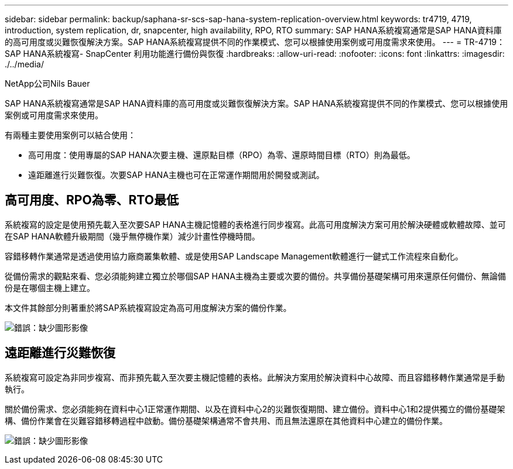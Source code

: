 ---
sidebar: sidebar 
permalink: backup/saphana-sr-scs-sap-hana-system-replication-overview.html 
keywords: tr4719, 4719, introduction, system replication, dr, snapcenter, high availability, RPO, RTO 
summary: SAP HANA系統複寫通常是SAP HANA資料庫的高可用度或災難恢復解決方案。SAP HANA系統複寫提供不同的作業模式、您可以根據使用案例或可用度需求來使用。 
---
= TR-4719：SAP HANA系統複寫- SnapCenter 利用功能進行備份與恢復
:hardbreaks:
:allow-uri-read: 
:nofooter: 
:icons: font
:linkattrs: 
:imagesdir: ./../media/


NetApp公司Nils Bauer

SAP HANA系統複寫通常是SAP HANA資料庫的高可用度或災難恢復解決方案。SAP HANA系統複寫提供不同的作業模式、您可以根據使用案例或可用度需求來使用。

有兩種主要使用案例可以結合使用：

* 高可用度：使用專屬的SAP HANA次要主機、還原點目標（RPO）為零、還原時間目標（RTO）則為最低。
* 遠距離進行災難恢復。次要SAP HANA主機也可在正常運作期間用於開發或測試。




== 高可用度、RPO為零、RTO最低

系統複寫的設定是使用預先載入至次要SAP HANA主機記憶體的表格進行同步複寫。此高可用度解決方案可用於解決硬體或軟體故障、並可在SAP HANA軟體升級期間（幾乎無停機作業）減少計畫性停機時間。

容錯移轉作業通常是透過使用協力廠商叢集軟體、或是使用SAP Landscape Management軟體進行一鍵式工作流程來自動化。

從備份需求的觀點來看、您必須能夠建立獨立於哪個SAP HANA主機為主要或次要的備份。共享備份基礎架構可用來還原任何備份、無論備份是在哪個主機上建立。

本文件其餘部分則著重於將SAP系統複寫設定為高可用度解決方案的備份作業。

image:saphana-sr-scs-image1.png["錯誤：缺少圖形影像"]



== 遠距離進行災難恢復

系統複寫可設定為非同步複寫、而非預先載入至次要主機記憶體的表格。此解決方案用於解決資料中心故障、而且容錯移轉作業通常是手動執行。

關於備份需求、您必須能夠在資料中心1正常運作期間、以及在資料中心2的災難恢復期間、建立備份。資料中心1和2提供獨立的備份基礎架構、備份作業會在災難容錯移轉過程中啟動。備份基礎架構通常不會共用、而且無法還原在其他資料中心建立的備份作業。

image:saphana-sr-scs-image2.png["錯誤：缺少圖形影像"]
